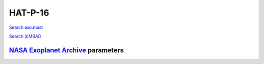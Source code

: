 HAT-P-16
========

`Search exo.mast <https://exo.mast.stsci.edu/exomast_planet.html?planet=HATP16b>`_

`Search SIMBAD <http://simbad.cds.unistra.fr/simbad/sim-basic?Ident=HAT-P-16&submit=SIMBAD+search>`_

.. raw:: html

   <table border="1" class="dataframe">
     <thead>
       <tr style="text-align: right;">
         <th>Date</th>
         <th>S</th>
         <th>err</th>
       </tr>
     </thead>
     <tbody>
       <tr>
         <td>10/2/20 9:10 AM</td>
         <td>0.16718</td>
         <td>0.006951</td>
       </tr>
     </tbody>
   </table>

`NASA Exoplanet Archive <https://exoplanetarchive.ipac.caltech.edu>`_ parameters
--------------------------------------------------------------------------------

.. raw:: html

   <table border="1" class="dataframe">
     <thead>
       <tr style="text-align: right;">
         <th></th>
         <th>HAT-P-16</th>
       </tr>
     </thead>
     <tbody>
       <tr>
         <th>st_teff</th>
         <td>6158</td>
       </tr>
       <tr>
         <th>st_spectype</th>
         <td>F8</td>
       </tr>
       <tr>
         <th>st_rad</th>
         <td>1.24</td>
       </tr>
       <tr>
         <th>st_mass</th>
         <td>1.22</td>
       </tr>
       <tr>
         <th>st_rotp</th>
         <td>NaN</td>
       </tr>
       <tr>
         <th>sy_bmag</th>
         <td>11.38</td>
       </tr>
       <tr>
         <th>sy_vmag</th>
         <td>10.911</td>
       </tr>
       <tr>
         <th>sy_gaiamag</th>
         <td>10.7568</td>
       </tr>
     </tbody>
   </table>

.. raw:: html

   <!-- include Aladin Lite CSS file in the head section of your page -->
   <link rel="stylesheet" href="https://aladin.u-strasbg.fr/AladinLite/api/v2/latest/aladin.min.css" />
    
   <!-- you can skip the following line if your page already integrates the jQuery library -->
   <script type="text/javascript" src="https://code.jquery.com/jquery-1.12.1.min.js" charset="utf-8"></script>
    
   <!-- insert this snippet where you want Aladin Lite viewer to appear and after the loading of jQuery -->
   <div id="aladin-lite-div" style="width:400px;height:400px;"></div>
   <script type="text/javascript" src="https://aladin.u-strasbg.fr/AladinLite/api/v2/latest/aladin.min.js" charset="utf-8"></script>
   <script type="text/javascript">
       var aladin = A.aladin('#aladin-lite-div', {survey: "P/DSS2/color", fov:0.2, target: "HAT-P-16"});
   </script>

